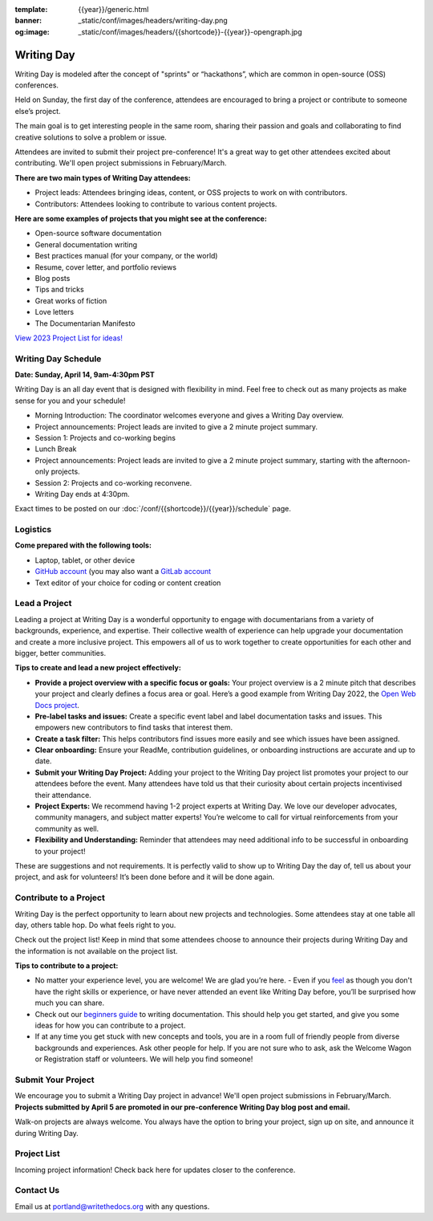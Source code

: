 :template: {{year}}/generic.html
:banner: _static/conf/images/headers/writing-day.png
:og:image: _static/conf/images/headers/{{shortcode}}-{{year}}-opengraph.jpg

Writing Day
===========

Writing Day is modeled after the concept of "sprints" or “hackathons”, which are common in open-source (OSS) conferences. 

Held on Sunday, the first day of the conference, attendees are encouraged to bring a project or contribute to someone else’s project. 

The main goal is to get interesting people in the same room, sharing their passion and goals and collaborating to find creative solutions to solve a problem or issue.

Attendees are invited to submit their project pre-conference! It's a great way to get other attendees excited about contributing. We'll open project submissions in February/March.

**There are two main types of Writing Day attendees:**

- Project leads: Attendees bringing ideas, content, or OSS projects to work on with contributors.
- Contributors: Attendees looking to contribute to various content projects.

**Here are some examples of projects that you might see at the conference:**

-  Open-source software documentation
-  General documentation writing
-  Best practices manual (for your company, or the world)
-  Resume, cover letter, and portfolio reviews
-  Blog posts
-  Tips and tricks
-  Great works of fiction
-  Love letters
-  The Documentarian Manifesto

`View 2023 Project List for ideas! <https://www.writethedocs.org/conf/portland/2023/writing-day/>`_

Writing Day Schedule 
--------------------

**Date: Sunday, April 14, 9am-4:30pm PST** 

Writing Day is an all day event that is designed with flexibility in mind. Feel free to check out as many projects as make sense for you and your schedule!

-  Morning Introduction: The coordinator welcomes everyone and gives a Writing Day overview.
-  Project announcements: Project leads are invited to give a 2 minute project summary.
-  Session 1: Projects and co-working begins
-  Lunch Break
-  Project announcements: Project leads are invited to give a 2 minute project summary, starting with the afternoon-only projects.
-  Session 2: Projects and co-working reconvene.
-  Writing Day ends at 4:30pm.

Exact times to be posted on our :doc:`/conf/{{shortcode}}/{{year}}/schedule` page. 

Logistics
---------

**Come prepared with the following tools:**

-  Laptop, tablet, or other device 
-  `GitHub account <https://github.com/>`_ (you may also want a `GitLab account <https://about.gitlab.com/>`_
-  Text editor of your choice for coding or content creation


Lead a Project
--------------

Leading a project at Writing Day is a wonderful opportunity to engage with documentarians from a variety of backgrounds, experience, and expertise. Their collective wealth of experience can help upgrade your documentation and create a more inclusive project. This empowers all of us to work together to create opportunities for each other and bigger, better communities.


**Tips to create and lead a new project effectively:** 

-  **Provide a project overview with a specific focus or goals:** Your project overview is a 2 minute pitch that describes your project and clearly defines a focus area or goal. Here’s a good example from Writing Day 2022, the `Open Web Docs project <https://www.writethedocs.org/conf/portland/2022/writing-day/#open-web-docs>`_.
-  **Pre-label tasks and issues:** Create a specific event label and label documentation tasks and issues. This empowers new contributors to find tasks that interest them.
-  **Create a task filter:** This  helps contributors find issues more easily and see which issues have been assigned.
-  **Clear onboarding:** Ensure your ReadMe, contribution guidelines, or onboarding instructions are accurate and up to date.
-  **Submit your Writing Day Project:** Adding your project to the Writing Day project list promotes your project to our attendees before the event. Many attendees have told us that their curiosity about certain projects incentivised their attendance.
-  **Project Experts:** We recommend having 1-2 project experts at Writing Day. We love our developer advocates, community managers, and subject matter experts! You’re welcome to call for virtual reinforcements from your community as well.
-  **Flexibility and Understanding:** Reminder that attendees may need additional info to be successful in onboarding to your project!

These are suggestions and not requirements. It is perfectly valid to show up to Writing Day the day of, tell us about your project, and ask for volunteers! It’s been done before and it will be done again.

Contribute to a Project
-----------------------

Writing Day is the perfect opportunity to learn about new projects and technologies. Some attendees stay at one table all day, others table hop. Do what feels right to you.

Check out the project list! Keep in mind that some attendees choose to announce their projects during Writing Day and the information is not available on the project list.

**Tips to contribute to a project:**

-  No matter your experience level, you are welcome! We are glad you’re here. - Even if you `feel <http://en.wikipedia.org/wiki/Impostor_syndrome>`__ as though you don't have the right skills or experience, or have never attended an event like Writing Day before, you’ll be surprised how much you can share.
-  Check out our `beginners guide <https://www.writethedocs.org/guide/writing/beginners-guide-to-docs/>`_ to writing documentation. This should help you get started, and give you some ideas for how you can contribute to a project.
-  If at any time you get stuck with new concepts and tools, you are in a room full of friendly people from diverse backgrounds and experiences. Ask other people for help. If you are not sure who to ask, ask the Welcome Wagon or Registration staff or volunteers. We will help you find someone!

Submit Your Project
-------------------
We encourage you to submit a Writing Day project in advance! We'll open project submissions in February/March. **Projects submitted by April 5 are promoted in our pre-conference Writing Day blog post and email.**

Walk-on projects are always welcome. You always have the option to bring your project, sign up on site, and announce it during Writing Day.

Project List
------------

Incoming project information! Check back here for updates closer to the conference.

Contact Us
----------

Email us at portland@writethedocs.org with any questions.
